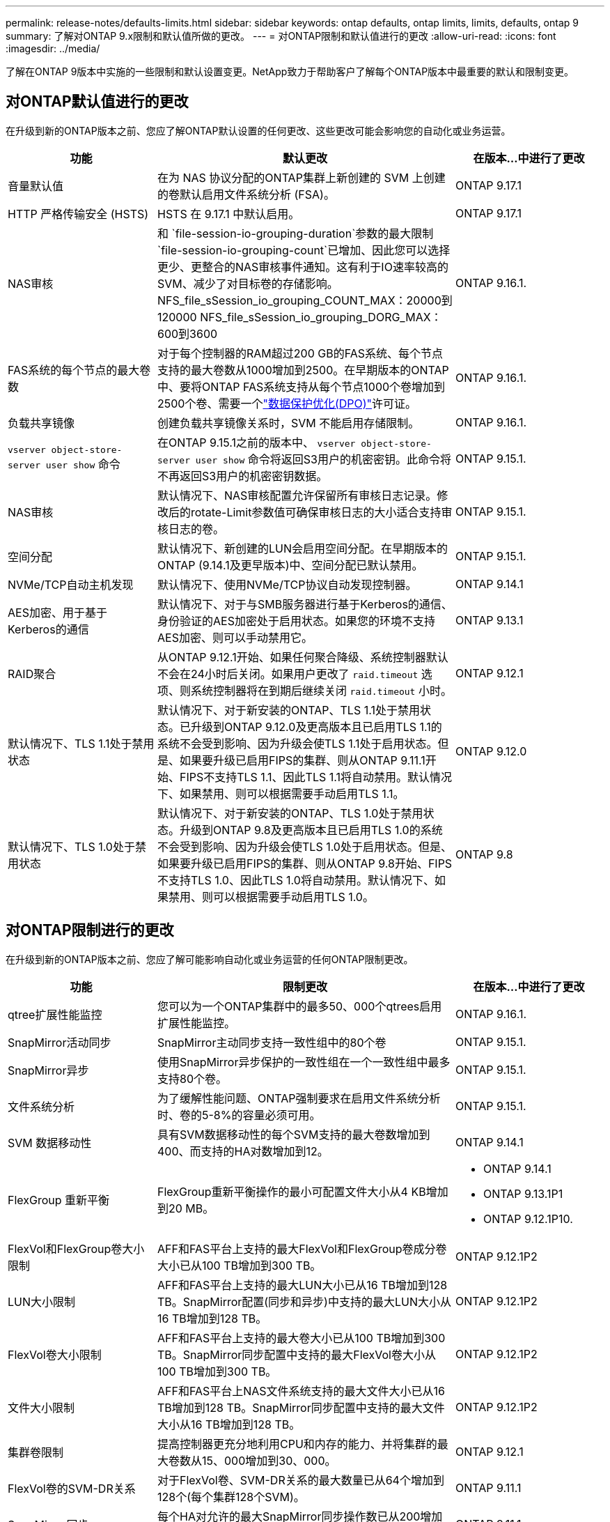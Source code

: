 ---
permalink: release-notes/defaults-limits.html 
sidebar: sidebar 
keywords: ontap defaults, ontap limits, limits, defaults, ontap 9 
summary: 了解对ONTAP 9.x限制和默认值所做的更改。 
---
= 对ONTAP限制和默认值进行的更改
:allow-uri-read: 
:icons: font
:imagesdir: ../media/


[role="lead"]
了解在ONTAP 9版本中实施的一些限制和默认设置变更。NetApp致力于帮助客户了解每个ONTAP版本中最重要的默认和限制变更。



== 对ONTAP默认值进行的更改

在升级到新的ONTAP版本之前、您应了解ONTAP默认设置的任何更改、这些更改可能会影响您的自动化或业务运营。

[cols="25%,50%,25%"]
|===
| 功能 | 默认更改 | 在版本…中进行了更改 


| 音量默认值 | 在为 NAS 协议分配的ONTAP集群上新创建的 SVM 上创建的卷默认启用文件系统分析 (FSA)。 | ONTAP 9.17.1 


| HTTP 严格传输安全 (HSTS) | HSTS 在 9.17.1 中默认启用。 | ONTAP 9.17.1 


| NAS审核 | 和 `file-session-io-grouping-duration`参数的最大限制 `file-session-io-grouping-count`已增加、因此您可以选择更少、更整合的NAS审核事件通知。这有利于IO速率较高的SVM、减少了对目标卷的存储影响。NFS_file_sSession_io_grouping_COUNT_MAX：20000到120000 NFS_file_sSession_io_grouping_DORG_MAX：600到3600 | ONTAP 9.16.1. 


| FAS系统的每个节点的最大卷数 | 对于每个控制器的RAM超过200 GB的FAS系统、每个节点支持的最大卷数从1000增加到2500。在早期版本的ONTAP中、要将ONTAP FAS系统支持从每个节点1000个卷增加到2500个卷、需要一个link:../data-protection/dpo-systems-feature-enhancements-reference.html["数据保护优化(DPO)"]许可证。 | ONTAP 9.16.1. 


| 负载共享镜像 | 创建负载共享镜像关系时，SVM 不能启用存储限制。 | ONTAP 9.16.1. 


| `vserver object-store-server user show` 命令 | 在ONTAP 9.15.1之前的版本中、 `vserver object-store-server user show` 命令将返回S3用户的机密密钥。此命令将不再返回S3用户的机密密钥数据。 | ONTAP 9.15.1. 


| NAS审核 | 默认情况下、NAS审核配置允许保留所有审核日志记录。修改后的rotate-Limit参数值可确保审核日志的大小适合支持审核日志的卷。 | ONTAP 9.15.1. 


| 空间分配 | 默认情况下、新创建的LUN会启用空间分配。在早期版本的ONTAP (9.14.1及更早版本)中、空间分配已默认禁用。 | ONTAP 9.15.1. 


| NVMe/TCP自动主机发现 | 默认情况下、使用NVMe/TCP协议自动发现控制器。 | ONTAP 9.14.1 


| AES加密、用于基于Kerberos的通信 | 默认情况下、对于与SMB服务器进行基于Kerberos的通信、身份验证的AES加密处于启用状态。如果您的环境不支持AES加密、则可以手动禁用它。 | ONTAP 9.13.1 


| RAID聚合 | 从ONTAP 9.12.1开始、如果任何聚合降级、系统控制器默认不会在24小时后关闭。如果用户更改了 `raid.timeout` 选项、则系统控制器将在到期后继续关闭 `raid.timeout` 小时。 | ONTAP 9.12.1 


| 默认情况下、TLS 1.1处于禁用状态 | 默认情况下、对于新安装的ONTAP、TLS 1.1处于禁用状态。已升级到ONTAP 9.12.0及更高版本且已启用TLS 1.1的系统不会受到影响、因为升级会使TLS 1.1处于启用状态。但是、如果要升级已启用FIPS的集群、则从ONTAP 9.11.1开始、FIPS不支持TLS 1.1、因此TLS 1.1将自动禁用。默认情况下、如果禁用、则可以根据需要手动启用TLS 1.1。 | ONTAP 9.12.0 


| 默认情况下、TLS 1.0处于禁用状态 | 默认情况下、对于新安装的ONTAP、TLS 1.0处于禁用状态。升级到ONTAP 9.8及更高版本且已启用TLS 1.0的系统不会受到影响、因为升级会使TLS 1.0处于启用状态。但是、如果要升级已启用FIPS的集群、则从ONTAP 9.8开始、FIPS不支持TLS 1.0、因此TLS 1.0将自动禁用。默认情况下、如果禁用、则可以根据需要手动启用TLS 1.0。 | ONTAP 9.8 
|===


== 对ONTAP限制进行的更改

在升级到新的ONTAP版本之前、您应了解可能影响自动化或业务运营的任何ONTAP限制更改。

[cols="25%,50%,25%"]
|===
| 功能 | 限制更改 | 在版本…中进行了更改 


| qtree扩展性能监控 | 您可以为一个ONTAP集群中的最多50、000个qtrees启用扩展性能监控。 | ONTAP 9.16.1. 


| SnapMirror活动同步 | SnapMirror主动同步支持一致性组中的80个卷 | ONTAP 9.15.1. 


| SnapMirror异步 | 使用SnapMirror异步保护的一致性组在一个一致性组中最多支持80个卷。 | ONTAP 9.15.1. 


| 文件系统分析 | 为了缓解性能问题、ONTAP强制要求在启用文件系统分析时、卷的5-8%的容量必须可用。 | ONTAP 9.15.1. 


| SVM 数据移动性 | 具有SVM数据移动性的每个SVM支持的最大卷数增加到400、而支持的HA对数增加到12。 | ONTAP 9.14.1 


| FlexGroup 重新平衡 | FlexGroup重新平衡操作的最小可配置文件大小从4 KB增加到20 MB。  a| 
* ONTAP 9.14.1
* ONTAP 9.13.1P1
* ONTAP 9.12.1P10.




| FlexVol和FlexGroup卷大小限制 | AFF和FAS平台上支持的最大FlexVol和FlexGroup卷成分卷大小已从100 TB增加到300 TB。 | ONTAP 9.12.1P2 


| LUN大小限制 | AFF和FAS平台上支持的最大LUN大小已从16 TB增加到128 TB。SnapMirror配置(同步和异步)中支持的最大LUN大小从16 TB增加到128 TB。 | ONTAP 9.12.1P2 


| FlexVol卷大小限制 | AFF和FAS平台上支持的最大卷大小已从100 TB增加到300 TB。SnapMirror同步配置中支持的最大FlexVol卷大小从100 TB增加到300 TB。 | ONTAP 9.12.1P2 


| 文件大小限制 | AFF和FAS平台上NAS文件系统支持的最大文件大小已从16 TB增加到128 TB。SnapMirror同步配置中支持的最大文件大小从16 TB增加到128 TB。 | ONTAP 9.12.1P2 


| 集群卷限制 | 提高控制器更充分地利用CPU和内存的能力、并将集群的最大卷数从15、000增加到30、000。 | ONTAP 9.12.1 


| FlexVol卷的SVM-DR关系 | 对于FlexVol卷、SVM-DR关系的最大数量已从64个增加到128个(每个集群128个SVM)。 | ONTAP 9.11.1 


| SnapMirror同步 | 每个HA对允许的最大SnapMirror同步操作数已从200增加到400。 | ONTAP 9.11.1 


| NAS FlexVol卷 | NAS FlexVol卷的集群限制已从12、000个增加到15、000个。 | ONTAP 9.10.1 


| SAN FlexVol卷 | SAN FlexVol卷的集群限制已从12、000个增加到15、000个。 | ONTAP 9.10.1 


| 带有FlexGroup卷的SVM-DR  a| 
* FlexGroup卷最多支持32个SVM-DR关系。
* SVM-DR关系中单个SVM支持的最大卷数为300、其中包括FlexVol卷和FlexGroup成分卷的数量。
* FlexGroup中的最大成分卷数不能超过20个。
* SVM-DR卷限制为每个节点500个、每个集群1000个(包括FlexVol卷和FlexGroup成分卷)。

| ONTAP 9.10.1 


| 已启用审核的SVM | 集群中支持的已启用审核的SVM的最大数量已从50个增加到400个。 | ONTAP 9.9.1 


| SnapMirror同步 | 每个HA对支持的最大SnapMirror同步端点数量已从80增加到160。 | ONTAP 9.9.1 


| FlexGroup SnapMirror拓扑 | FlexGroup卷支持两个或更多扇出关系、例如A到B、A到C与FlexVol卷一样、FlexGroup扇出最多支持8个扇出支脚、并级联到两个级别、例如A到B到C | ONTAP 9.9.1 


| SnapMirror并发传输 | 异步卷级并发传输的最大数量已从100增加到200。在高端系统上、云到云SnapMirror传输从32个增加到200个、在低端系统上、SnapMirror传输从6个增加到20个。 | ONTAP 9.8 


| FlexVol卷限制 | 对于ASA平台、FlexVol卷占用的空间已从100 TB增加到300 TB。 | ONTAP 9.8 
|===